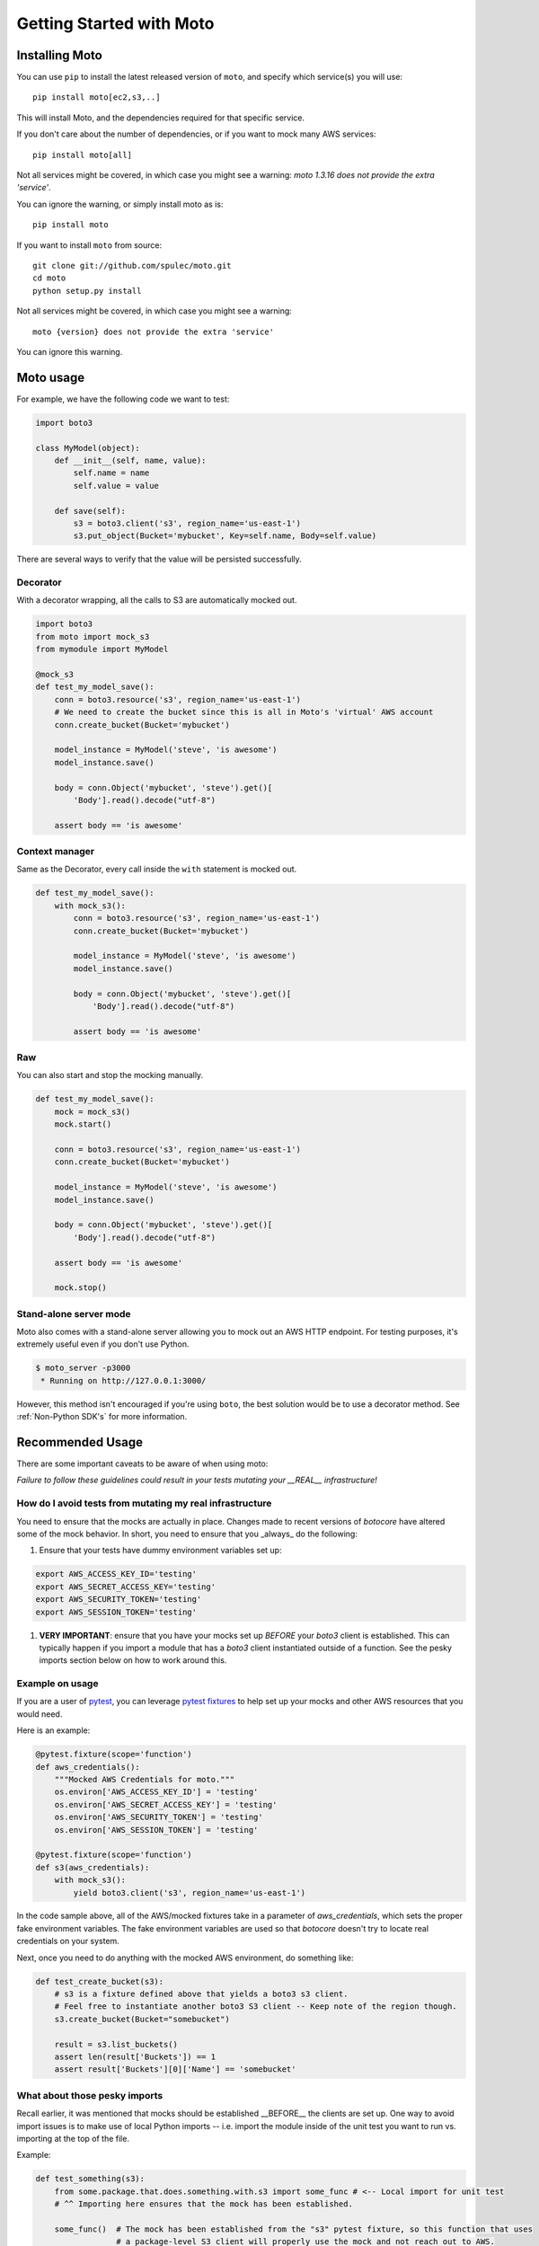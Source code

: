.. _getting_started:

=========================
Getting Started with Moto
=========================

Installing Moto
---------------

You can use ``pip`` to install the latest released version of ``moto``, and specify which service(s) you will use::

    pip install moto[ec2,s3,..]

This will install Moto, and the dependencies required for that specific service.

If you don't care about the number of dependencies, or if you want to mock many AWS services::

    pip install moto[all]

Not all services might be covered, in which case you might see a warning:
`moto 1.3.16 does not provide the extra 'service'`.

You can ignore the warning, or simply install moto as is::

    pip install moto


If you want to install ``moto`` from source::

    git clone git://github.com/spulec/moto.git
    cd moto
    python setup.py install

Not all services might be covered, in which case you might see a warning::

    moto {version} does not provide the extra 'service'

You can ignore this warning.

Moto usage
----------

For example, we have the following code we want to test:

.. sourcecode:: python

    import boto3

    class MyModel(object):
        def __init__(self, name, value):
            self.name = name
            self.value = value

        def save(self):
            s3 = boto3.client('s3', region_name='us-east-1')
            s3.put_object(Bucket='mybucket', Key=self.name, Body=self.value)

There are several ways to verify that the value will be persisted successfully.

Decorator
~~~~~~~~~

With a decorator wrapping, all the calls to S3 are automatically mocked out.

.. sourcecode:: python

    import boto3
    from moto import mock_s3
    from mymodule import MyModel

    @mock_s3
    def test_my_model_save():
        conn = boto3.resource('s3', region_name='us-east-1')
        # We need to create the bucket since this is all in Moto's 'virtual' AWS account
        conn.create_bucket(Bucket='mybucket')

        model_instance = MyModel('steve', 'is awesome')
        model_instance.save()

        body = conn.Object('mybucket', 'steve').get()[
            'Body'].read().decode("utf-8")

        assert body == 'is awesome'

Context manager
~~~~~~~~~~~~~~~

Same as the Decorator, every call inside the ``with`` statement is mocked out.

.. sourcecode:: python

    def test_my_model_save():
        with mock_s3():
            conn = boto3.resource('s3', region_name='us-east-1')
            conn.create_bucket(Bucket='mybucket')

            model_instance = MyModel('steve', 'is awesome')
            model_instance.save()

            body = conn.Object('mybucket', 'steve').get()[
                'Body'].read().decode("utf-8")

            assert body == 'is awesome'

Raw
~~~

You can also start and stop the mocking manually.

.. sourcecode:: python

    def test_my_model_save():
        mock = mock_s3()
        mock.start()

        conn = boto3.resource('s3', region_name='us-east-1')
        conn.create_bucket(Bucket='mybucket')

        model_instance = MyModel('steve', 'is awesome')
        model_instance.save()

        body = conn.Object('mybucket', 'steve').get()[
            'Body'].read().decode("utf-8")

        assert body == 'is awesome'

        mock.stop()

Stand-alone server mode
~~~~~~~~~~~~~~~~~~~~~~~

Moto also comes with a stand-alone server allowing you to mock out an AWS HTTP endpoint. For testing purposes, it's extremely useful even if you don't use Python.

.. sourcecode:: bash

    $ moto_server -p3000
     * Running on http://127.0.0.1:3000/

However, this method isn't encouraged if you're using ``boto``, the best solution would be to use a decorator method.
See :ref:`Non-Python SDK's` for more information.

Recommended Usage
-----------------
There are some important caveats to be aware of when using moto:

*Failure to follow these guidelines could result in your tests mutating your __REAL__ infrastructure!*

How do I avoid tests from mutating my real infrastructure
~~~~~~~~~~~~~~~~~~~~~~~~~~~~~~~~~~~~~~~~~~~~~~~~~~~~~~~~~
You need to ensure that the mocks are actually in place. Changes made to recent versions of `botocore`
have altered some of the mock behavior. In short, you need to ensure that you _always_ do the following:

#. Ensure that your tests have dummy environment variables set up:

.. sourcecode:: bash

    export AWS_ACCESS_KEY_ID='testing'
    export AWS_SECRET_ACCESS_KEY='testing'
    export AWS_SECURITY_TOKEN='testing'
    export AWS_SESSION_TOKEN='testing'

#. **VERY IMPORTANT**: ensure that you have your mocks set up *BEFORE* your `boto3` client is established.
   This can typically happen if you import a module that has a `boto3` client instantiated outside of a function.
   See the pesky imports section below on how to work around this.

Example on usage
~~~~~~~~~~~~~~~~
If you are a user of `pytest`_, you can leverage `pytest fixtures`_ to help set up your mocks and other AWS resources that you would need.

Here is an example:

.. sourcecode:: python

    @pytest.fixture(scope='function')
    def aws_credentials():
        """Mocked AWS Credentials for moto."""
        os.environ['AWS_ACCESS_KEY_ID'] = 'testing'
        os.environ['AWS_SECRET_ACCESS_KEY'] = 'testing'
        os.environ['AWS_SECURITY_TOKEN'] = 'testing'
        os.environ['AWS_SESSION_TOKEN'] = 'testing'

    @pytest.fixture(scope='function')
    def s3(aws_credentials):
        with mock_s3():
            yield boto3.client('s3', region_name='us-east-1')


In the code sample above, all of the AWS/mocked fixtures take in a parameter of `aws_credentials`,
which sets the proper fake environment variables. The fake environment variables are used so that `botocore` doesn't try to locate real
credentials on your system.

Next, once you need to do anything with the mocked AWS environment, do something like:

.. sourcecode:: python

    def test_create_bucket(s3):
        # s3 is a fixture defined above that yields a boto3 s3 client.
        # Feel free to instantiate another boto3 S3 client -- Keep note of the region though.
        s3.create_bucket(Bucket="somebucket")

        result = s3.list_buckets()
        assert len(result['Buckets']) == 1
        assert result['Buckets'][0]['Name'] == 'somebucket'

What about those pesky imports
~~~~~~~~~~~~~~~~~~~~~~~~~~~~~~
Recall earlier, it was mentioned that mocks should be established __BEFORE__ the clients are set up. One way
to avoid import issues is to make use of local Python imports -- i.e. import the module inside of the unit
test you want to run vs. importing at the top of the file.

Example:

.. sourcecode:: python

    def test_something(s3):
        from some.package.that.does.something.with.s3 import some_func # <-- Local import for unit test
        # ^^ Importing here ensures that the mock has been established.

        some_func()  # The mock has been established from the "s3" pytest fixture, so this function that uses
                     # a package-level S3 client will properly use the mock and not reach out to AWS.

Other caveats
~~~~~~~~~~~~~
For Tox, Travis CI, and other build systems, you might need to also perform a `touch ~/.aws/credentials`
command before running the tests. As long as that file is present (empty preferably) and the environment
variables above are set, you should be good to go.

.. _pytest: https://pytest.org/en/latest/
.. _pytest fixtures: https://pytest.org/en/latest/fixture.html#fixture